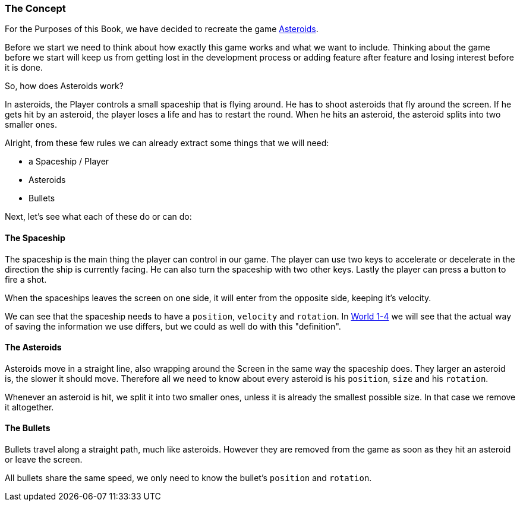 [[world1-1]]
=== The Concept
For the Purposes of this Book, we have decided to recreate the game http://www.freeasteroids.org/[Asteroids].

Before we start we need to think about how exactly this game works and what we want to include.
Thinking about the game before we start will keep us from getting lost in the
development process or adding feature after feature and losing interest before it is done.

So, how does Asteroids work?

In asteroids, the Player controls a small spaceship that is flying around.
He has to shoot asteroids that fly around the screen.
If he gets hit by an asteroid, the player loses a life and has to restart the round.
When he hits an asteroid, the asteroid splits into two smaller ones.

Alright, from these few rules we can already extract some things that we will need:

- a Spaceship / Player
- Asteroids
- Bullets

Next, let's see what each of these do or can do:

==== The Spaceship
The spaceship is the main thing the player can control in our game.
The player can use two keys to accelerate or decelerate in the direction the ship
is currently facing. He can also turn the spaceship with two other keys.
Lastly the player can press a button to fire a shot.

When the spaceships leaves the screen on one side, it will enter from the opposite side,
keeping it's velocity.

We can see that the spaceship needs to have a `position`, `velocity` and `rotation`.
In <<world1-4, World 1-4>> we will see that the actual way of saving the information
we use differs, but we could as well do with this "definition".

==== The Asteroids
Asteroids move in a straight line, also wrapping around the Screen in the same way
the spaceship does.
They larger an asteroid is, the slower it should move.
Therefore all we need to know about every asteroid is his `position`, `size` and his `rotation`.

Whenever an asteroid is hit, we split it into two smaller ones, unless it is already
the smallest possible size. In that case we remove it altogether.

==== The Bullets
Bullets travel along a straight path, much like asteroids.
However they are removed from the game as soon as they hit an asteroid or leave the screen.

All bullets share the same speed, we only need to know the bullet's `position` and `rotation`.
